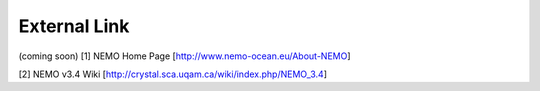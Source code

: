 External Link
=================
(coming soon)
[1] NEMO Home Page [http://www.nemo-ocean.eu/About-NEMO]

[2] NEMO v3.4 Wiki [http://crystal.sca.uqam.ca/wiki/index.php/NEMO_3.4]